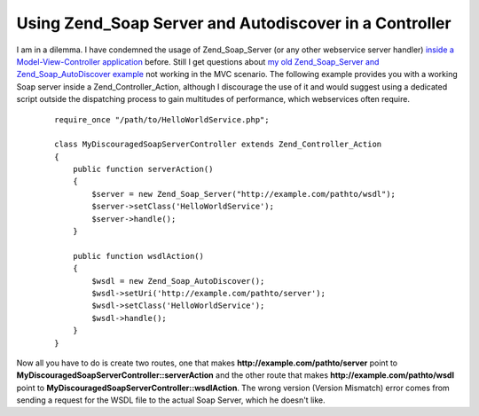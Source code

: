 
Using Zend_Soap Server and Autodiscover in a Controller
=======================================================

I am in a dilemma. I have condemned the usage of Zend\_Soap\_Server (or
any other webservice server handler) `inside a Model-View-Controller
application <http://www.whitewashing.de/blog/articles/106>`_ before.
Still I get questions about `my old Zend\_Soap\_Server and
Zend\_Soap\_AutoDiscover
example <http://www.whitewashing.de/blog/articles/65>`_ not working in
the MVC scenario. The following example provides you with a working Soap
server inside a Zend\_Controller\_Action, although I discourage the use
of it and would suggest using a dedicated script outside the dispatching
process to gain multitudes of performance, which webservices often
require.

    ::

        require_once "/path/to/HelloWorldService.php";

        class MyDiscouragedSoapServerController extends Zend_Controller_Action
        {
            public function serverAction()
            {
                $server = new Zend_Soap_Server("http://example.com/pathto/wsdl");
                $server->setClass('HelloWorldService');
                $server->handle();
            }

            public function wsdlAction()
            {
                $wsdl = new Zend_Soap_AutoDiscover();
                $wsdl->setUri('http://example.com/pathto/server');
                $wsdl->setClass('HelloWorldService');
                $wsdl->handle();
            }
        }

Now all you have to do is create two routes, one that makes
**http://example.com/pathto/server** point to
**MyDiscouragedSoapServerController::serverAction** and the other route
that makes **http://example.com/pathto/wsdl** point to
**MyDiscouragedSoapServerController::wsdlAction**. The wrong version
(Version Mismatch) error comes from sending a request for the WSDL file
to the actual Soap Server, which he doesn't like.

.. categories:: none
.. tags:: none
.. comments::
.. author:: beberlei <kontakt@beberlei.de>